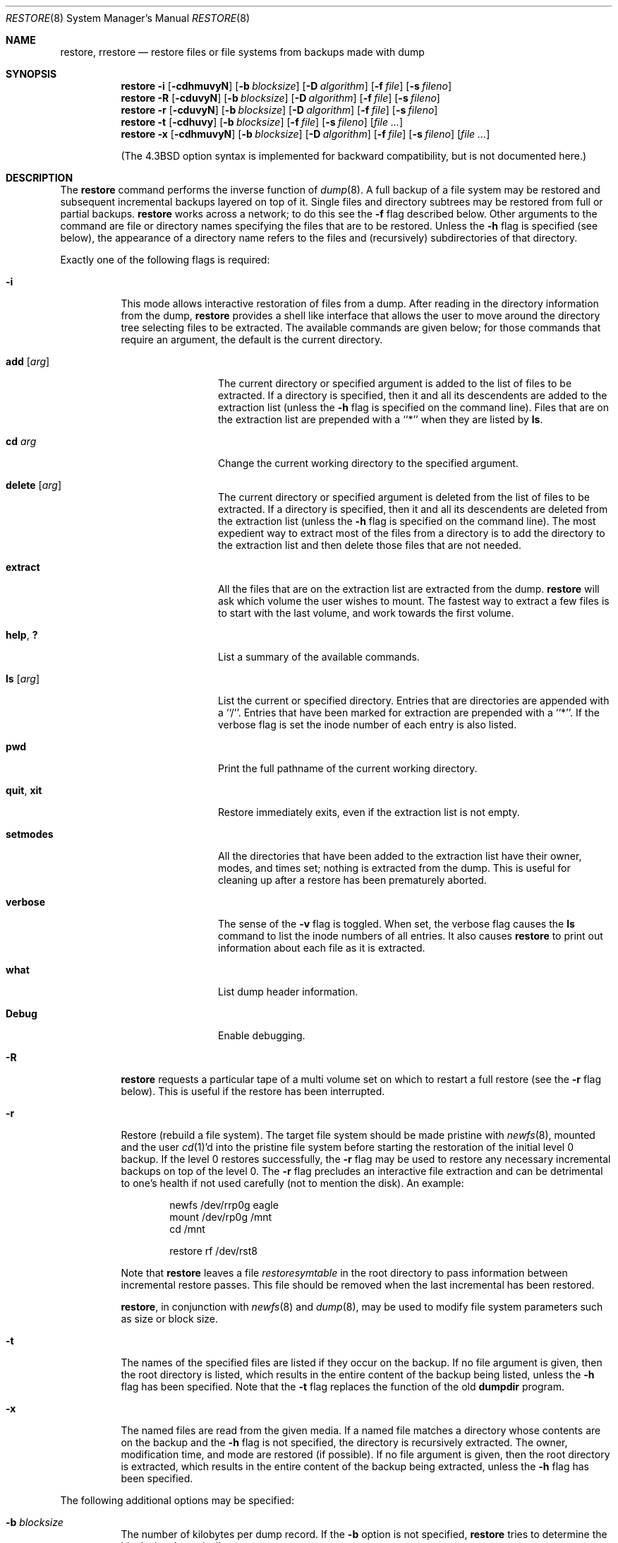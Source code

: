 .\"	$NetBSD: restore.8,v 1.42 2004/07/27 02:17:06 enami Exp $
.\"
.\" Copyright (c) 1985, 1991, 1993
.\"	The Regents of the University of California.  All rights reserved.
.\"
.\" Redistribution and use in source and binary forms, with or without
.\" modification, are permitted provided that the following conditions
.\" are met:
.\" 1. Redistributions of source code must retain the above copyright
.\"    notice, this list of conditions and the following disclaimer.
.\" 2. Redistributions in binary form must reproduce the above copyright
.\"    notice, this list of conditions and the following disclaimer in the
.\"    documentation and/or other materials provided with the distribution.
.\" 3. Neither the name of the University nor the names of its contributors
.\"    may be used to endorse or promote products derived from this software
.\"    without specific prior written permission.
.\"
.\" THIS SOFTWARE IS PROVIDED BY THE REGENTS AND CONTRIBUTORS ``AS IS'' AND
.\" ANY EXPRESS OR IMPLIED WARRANTIES, INCLUDING, BUT NOT LIMITED TO, THE
.\" IMPLIED WARRANTIES OF MERCHANTABILITY AND FITNESS FOR A PARTICULAR PURPOSE
.\" ARE DISCLAIMED.  IN NO EVENT SHALL THE REGENTS OR CONTRIBUTORS BE LIABLE
.\" FOR ANY DIRECT, INDIRECT, INCIDENTAL, SPECIAL, EXEMPLARY, OR CONSEQUENTIAL
.\" DAMAGES (INCLUDING, BUT NOT LIMITED TO, PROCUREMENT OF SUBSTITUTE GOODS
.\" OR SERVICES; LOSS OF USE, DATA, OR PROFITS; OR BUSINESS INTERRUPTION)
.\" HOWEVER CAUSED AND ON ANY THEORY OF LIABILITY, WHETHER IN CONTRACT, STRICT
.\" LIABILITY, OR TORT (INCLUDING NEGLIGENCE OR OTHERWISE) ARISING IN ANY WAY
.\" OUT OF THE USE OF THIS SOFTWARE, EVEN IF ADVISED OF THE POSSIBILITY OF
.\" SUCH DAMAGE.
.\"
.\"     @(#)restore.8	8.4 (Berkeley) 5/1/95
.\"
.Dd July 27, 2004
.Dt RESTORE 8
.Os
.Sh NAME
.Nm restore ,
.Nm rrestore
.Nd "restore files or file systems from backups made with dump"
.Sh SYNOPSIS
.Nm
.Fl i
.Op Fl cdhmuvyN
.Op Fl b Ar blocksize
.Op Fl D Ar algorithm
.Op Fl f Ar file
.Op Fl s Ar fileno
.Nm
.Fl R
.Op Fl cduvyN
.Op Fl b Ar blocksize
.Op Fl D Ar algorithm
.Op Fl f Ar file
.Op Fl s Ar fileno
.Nm
.Fl r
.Op Fl cduvyN
.Op Fl b Ar blocksize
.Op Fl D Ar algorithm
.Op Fl f Ar file
.Op Fl s Ar fileno
.Nm
.Fl t
.Op Fl cdhuvy
.Op Fl b Ar blocksize
.Op Fl f Ar file
.Op Fl s Ar fileno
.Op Ar
.Nm
.Fl x
.Op Fl cdhmuvyN
.Op Fl b Ar blocksize
.Op Fl D Ar algorithm
.Op Fl f Ar file
.Op Fl s Ar fileno
.Op Ar
.Pp
.in -\n(iSu
(The
.Bx 4.3
option syntax is implemented for backward compatibility, but
is not documented here.)
.Sh DESCRIPTION
The
.Nm
command performs the inverse function of
.Xr dump 8 .
A full backup of a file system may be restored and
subsequent incremental backups layered on top of it.
Single files and
directory subtrees may be restored from full or partial
backups.
.Nm
works across a network;
to do this see the
.Fl f
flag described below.
Other arguments to the command are file or directory
names specifying the files that are to be restored.
Unless the
.Fl h
flag is specified (see below),
the appearance of a directory name refers to
the files and (recursively) subdirectories of that directory.
.Pp
Exactly one of the following flags is required:
.Bl -tag -width Ds
.It Fl i
This mode allows interactive restoration of files from a dump.
After reading in the directory information from the dump,
.Nm
provides a shell like interface that allows the user to move
around the directory tree selecting files to be extracted.
The available commands are given below;
for those commands that require an argument,
the default is the current directory.
.Bl -tag -width Fl
.It Ic add Op Ar arg
The current directory or specified argument is added to the list of
files to be extracted.
If a directory is specified, then it and all its descendents are
added to the extraction list
(unless the
.Fl h
flag is specified on the command line).
Files that are on the extraction list are prepended with a ``*''
when they are listed by
.Ic ls .
.It Ic \&cd Ar arg
Change the current working directory to the specified argument.
.It Ic delete Op Ar arg
The current directory or specified argument is deleted from the list of
files to be extracted.
If a directory is specified, then it and all its descendents are
deleted from the extraction list
(unless the
.Fl h
flag is specified on the command line).
The most expedient way to extract most of the files from a directory
is to add the directory to the extraction list and then delete
those files that are not needed.
.It Ic extract
All the files that are on the extraction list are extracted
from the dump.
.Nm
will ask which volume the user wishes to mount.
The fastest way to extract a few files is to
start with the last volume, and work towards the first volume.
.It Ic help , \&?
List a summary of the available commands.
.It Ic \&ls Op Ar arg
List the current or specified directory.
Entries that are directories are appended with a ``/''.
Entries that have been marked for extraction are prepended with a ``*''.
If the verbose
flag is set the inode number of each entry is also listed.
.It Ic pwd
Print the full pathname of the current working directory.
.It Ic quit , Ic xit
Restore immediately exits,
even if the extraction list is not empty.
.It Ic setmodes
All the directories that have been added to the extraction list
have their owner, modes, and times set;
nothing is extracted from the dump.
This is useful for cleaning up after a restore has been prematurely aborted.
.It Ic verbose
The sense of the
.Fl v
flag is toggled.
When set, the verbose flag causes the
.Ic ls
command to list the inode numbers of all entries.
It also causes
.Nm
to print out information about each file as it is extracted.
.It Ic what
List dump header information.
.It Ic Debug
Enable debugging.
.El
.It Fl R
.Nm
requests a particular tape of a multi volume set on which to restart
a full restore
(see the
.Fl r
flag below).
This is useful if the restore has been interrupted.
.It Fl r
Restore (rebuild a file system).
The target file system should be made pristine with
.Xr newfs 8 ,
mounted and the user
.Xr cd 1 Ns 'd
into the pristine file system
before starting the restoration of the initial level 0 backup.
If the level 0 restores successfully, the
.Fl r
flag may be used to restore
any necessary incremental backups on top of the level 0.
The
.Fl r
flag precludes an interactive file extraction and can be
detrimental to one's health if not used carefully (not to mention
the disk).
An example:
.Bd -literal -offset indent
newfs /dev/rrp0g eagle
mount /dev/rp0g /mnt
cd /mnt

restore rf /dev/rst8
.Ed
.Pp
Note that
.Nm
leaves a file
.Pa restoresymtable
in the root directory to pass information between incremental
restore passes.
This file should be removed when the last incremental has been
restored.
.Pp
.Nm ,
in conjunction with
.Xr newfs 8
and
.Xr dump 8 ,
may be used to modify file system parameters
such as size or block size.
.It Fl t
The names of the specified files are listed if they occur
on the backup.
If no file argument is given,
then the root directory is listed,
which results in the entire content of the
backup being listed,
unless the
.Fl h
flag has been specified.
Note that the
.Fl t
flag replaces the function of the old
.Ic dumpdir
program.
.ne 1i
.It Fl x
The named files are read from the given media.
If a named file matches a directory whose contents
are on the backup
and the
.Fl h
flag is not specified,
the directory is recursively extracted.
The owner, modification time,
and mode are restored (if possible).
If no file argument is given,
then the root directory is extracted,
which results in the entire content of the
backup being extracted,
unless the
.Fl h
flag has been specified.
.El
.Pp
The following additional options may be specified:
.Bl -tag -width Ds
.It Fl b Ar blocksize
The number of kilobytes per dump record.
If the
.Fl b
option is not specified,
.Nm
tries to determine the block size dynamically.
.It Fl c
Normally,
.Nm
will try to determine dynamically whether the dump was made from an
old (pre-4.4) or new format file system.
The
.Fl c
flag disables this check, and only allows reading a dump in the old
format.
.It Fl D Ar algorithm
Computes the digest of each regular files using the
.Ar algorithm
and output to standard output.
The
.Ar algorithm
is one of
.Cm md5 ,
.Cm rmd160 
or
.Cm sha1 .
This option doesn't imply
.Fl N
flag.
.It Fl d
Enable debugging.
.It Fl f Ar file
Read the backup from
.Ar file ;
.Ar file
may be a special device file
like
.Pa /dev/rst0
(a tape drive),
.Pa /dev/rsd1c
(a disk drive),
an ordinary file,
or
.Ql Fl
(the standard input).
If the name of the file is of the form
.Dq host:file ,
or
.Dq user@host:file ,
.Nm
reads from the named file on the remote host using
.Xr rmt 8 .
If the name of the file is
.Ql Fl ,
.Nm
reads from standard input.
Thus,
.Xr dump 8
and
.Nm
can be used in a pipeline to dump and restore a file system
with the command
.Bd -literal -offset indent
dump 0f - /usr | (cd /mnt; restore xf -)
.Ed
.Pp
.It Fl h
Extract the actual directory,
rather than the files that it references.
This prevents hierarchical restoration of complete subtrees
from the dump.
.It Fl m
Extract by inode numbers rather than by file name.
This is useful if only a few files are being extracted,
and one wants to avoid regenerating the complete pathname
to the file.
.It Fl s Ar fileno
Read from the specified
.Ar fileno
on a multi-file tape.
File numbering starts at 1.
.It Fl u
The
.Fl u
(unlink)
flag removes files before extracting them.
This is useful when an executable file is in use.
Ignored if
.Fl t
or
.Fl N
flag is given.
.It Fl v
Normally
.Nm
does its work silently.
The
.Fl v
(verbose)
flag causes it to type the name of each file it treats
preceded by its file type.
.It Fl y
Do not ask the user whether to abort the restore in the event of an error.
Always try to skip over the bad block(s) and continue.
.It Fl N
Do not perform actual writing to disk.
.El
.Sh ENVIRONMENT
If the following environment variable exists it will be used by
.Nm :
.Bl -tag -width "TMPDIR" -compact
.It TMPDIR
The directory given in TMPDIR will be used
instead of
.Pa /tmp
to store temporary files.
Refer to
.Xr environ 7
for more information.
.El
.Sh FILES
.Bl -tag -width "./restoresymtable" -compact
.It Pa /dev/nrst0
default tape unit to use.
Taken from
.Dv _PATH_DEFTAPE
in
.Pa /usr/include/paths.h .
.It Pa /dev/rst*
raw SCSI tape interface
.It Pa /tmp/rstdir*
file containing directories on the tape.
.It Pa /tmp/rstmode*
owner, mode, and time stamps for directories.
.It Pa \&./restoresymtable
information passed between incremental restores.
.El
.Sh DIAGNOSTICS
Complains if it gets a read error.
If
.Fl y
has been specified, or the user responds
.Ql y ,
.Nm
will attempt to continue the restore.
.Pp
If a backup was made using more than one tape volume,
.Nm
will notify the user when it is time to mount the next volume.
If the
.Fl x
or
.Fl i
flag has been specified,
.Nm
will also ask which volume the user wishes to mount.
The fastest way to extract a few files is to
start with the last volume, and work towards the first volume.
.Pp
There are numerous consistency checks that can be listed by
.Nm .
Most checks are self-explanatory or can ``never happen''.
Common errors are given below.
.Pp
.Bl -tag -width Ds -compact
.It Converting to new file system format.
A dump tape created from the old file system has been loaded.
It is automatically converted to the new file system format.
.Pp
.It \*[Lt]filename\*[Gt]: not found on tape
The specified file name was listed in the tape directory,
but was not found on the tape.
This is caused by tape read errors while looking for the file,
and from using a dump tape created on an active file system.
.Pp
.It expected next file \*[Lt]inumber\*[Gt], got \*[Lt]inumber\*[Gt]
A file that was not listed in the directory showed up.
This can occur when using a dump created on an active file system.
.Pp
.It Incremental dump too low
When doing incremental restore,
a dump that was written before the previous incremental dump,
or that has too low an incremental level has been loaded.
.Pp
.It Incremental dump too high
When doing incremental restore,
a dump that does not begin its coverage where the previous incremental
dump left off,
or that has too high an incremental level has been loaded.
.Pp
.It Tape read error while restoring \*[Lt]filename\*[Gt]
.It Tape read error while skipping over inode \*[Lt]inumber\*[Gt]
.It Tape read error while trying to resynchronize
A tape (or other media) read error has occurred.
If a file name is specified,
then its contents are probably partially wrong.
If an inode is being skipped or the tape is trying to resynchronize,
then no extracted files have been corrupted,
though files may not be found on the tape.
.Pp
.It resync restore, skipped \*[Lt]num\*[Gt] blocks
After a dump read error,
.Nm
may have to resynchronize itself.
This message lists the number of blocks that were skipped over.
.El
.Sh SEE ALSO
.Xr rcmd 1 ,
.Xr rcmd 3 ,
.Xr environ 7 ,
.Xr dump 8 ,
.Xr mount 8 ,
.Xr newfs 8 ,
.Xr rmt 8
.Sh HISTORY
The
.Nm
command appeared in
.Bx 4.2 .
.Sh BUGS
.Nm
can get confused when doing incremental restores from
dumps that were made on active file systems.
.Pp
A level zero dump must be done after a full restore.
Because
.Nm
runs in user code,
it has no control over inode allocation;
thus a full dump must be done to get a new set of directories
reflecting the new inode numbering,
even though the content of the files is unchanged.
.Pp
The temporary files
.Pa /tmp/rstdir*
and
.Pa /tmp/rstmode*
are generated with a unique name based on the date of the dump
and the process ID (see
.Xr mktemp 3 ) ,
except for when
.Fl r
or
.Fl R
is used.
Because
.Fl R
allows you to restart a
.Fl r
operation that may have been interrupted, the temporary files should
be the same across different processes.
In all other cases, the files are unique because it is possible to
have two different dumps started at the same time, and separate
operations shouldn't conflict with each other.
